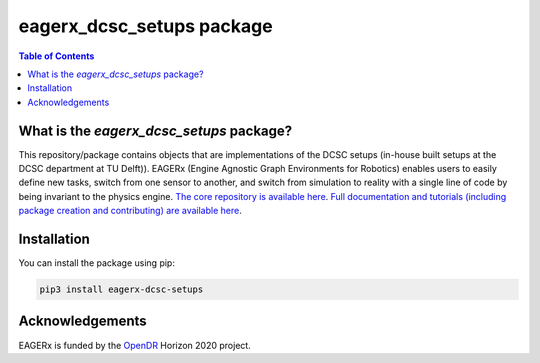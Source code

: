 **************************
eagerx_dcsc_setups package
**************************

.. image:: https://img.shields.io/badge/License-Apache_2.0-blue.svg
   :target: https://opensource.org/licenses/Apache-2.0
   :alt: license

.. image:: https://img.shields.io/badge/code%20style-black-000000.svg
   :target: https://github.com/psf/black
   :alt: codestyle

.. image:: https://github.com/eager-dev/eagerx_dcsc_setups/actions/workflows/ci.yml/badge.svg?branch=master
  :target: https://github.com/eager-dev/eagerx_dcsc_setups/actions/workflows/ci.yml
  :alt: Continuous Integration

.. contents:: Table of Contents
    :depth: 2

What is the *eagerx_dcsc_setups* package?
=========================================
This repository/package contains objects that are implementations of the DCSC setups (in-house built setups at the DCSC department at TU Delft)).
EAGERx (Engine Agnostic Graph Environments for Robotics) enables users to easily define new tasks, switch from one sensor to another, and switch from simulation to reality with a single line of code by being invariant to the physics engine.
`The core repository is available here <https://github.com/eager-dev/eagerx>`_.
`Full documentation and tutorials (including package creation and contributing) are available here <https://eagerx.readthedocs.io/en/master/>`_.

Installation
============

You can install the package using pip:

.. code:: shell

    pip3 install eagerx-dcsc-setups

Acknowledgements
=================
EAGERx is funded by the `OpenDR <https://opendr.eu/>`_ Horizon 2020 project.
